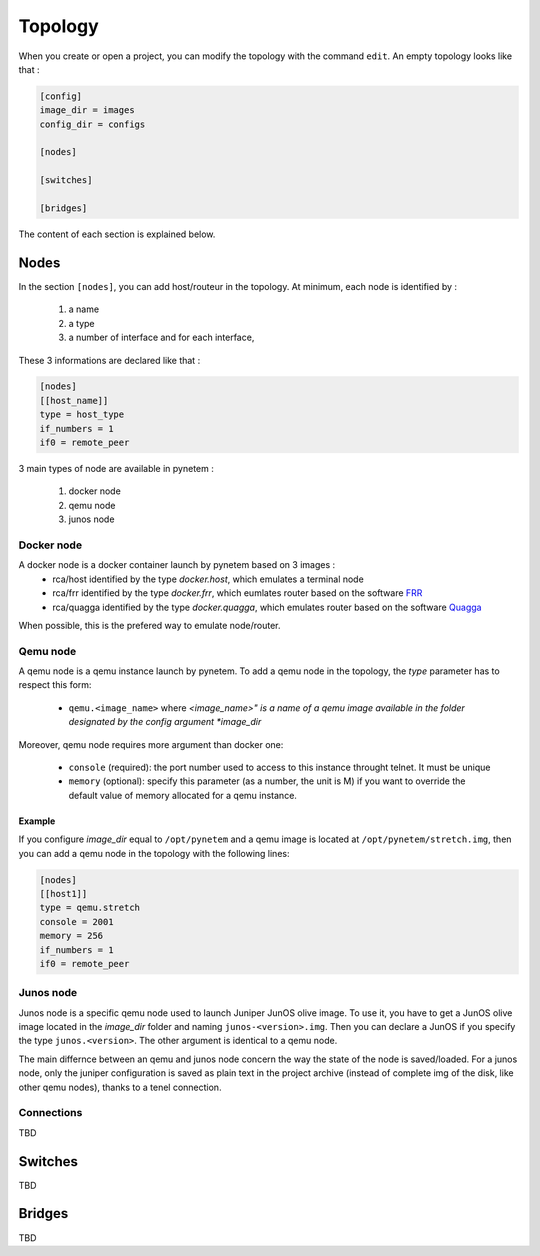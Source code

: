 .. _topology:

Topology
========

When you create or open a project, you can modify the topology
with the command ``edit``.
An empty topology looks like that :

.. code-block:: ini

    [config]
    image_dir = images
    config_dir = configs

    [nodes]

    [switches]

    [bridges]

The content of each section is explained below.

Nodes
-----

In the section ``[nodes]``, you can add host/routeur in the topology.
At minimum, each node is identified by :

  1. a name
  2. a type
  3. a number of interface and for each interface,

These 3 informations are declared like that :

.. code-block:: ini

    [nodes]
    [[host_name]]
    type = host_type
    if_numbers = 1
    if0 = remote_peer

3 main types of node are available in pynetem :

  1. docker node
  2. qemu node
  3. junos node

Docker node
```````````
A docker node is a docker container launch by pynetem based on 3 images :
  - rca/host identified by the type *docker.host*,
    which emulates a terminal node
  - rca/frr identified by the type *docker.frr*, which eumlates router
    based on the software `FRR <https://frrouting.org/>`_
  - rca/quagga identified by the type *docker.quagga*, which emulates router
    based on the software `Quagga <https://www.quagga.net/>`_

When possible, this is the prefered way to emulate node/router.

Qemu node
```````````
A qemu node is a qemu instance launch by pynetem. To add a qemu node in
the topology, the *type* parameter has to respect this form:

  * ``qemu.<image_name>`` where *<image_name>" is a name of a qemu image
    available in the folder designated by the config argument *image_dir*

Moreover, qemu node requires more argument than docker one:

  * ``console`` (required): the port number used to access to this instance
    throught telnet. It must be unique
  * ``memory`` (optional): specify this parameter (as a number, the unit is M)
    if you want to override the default value of memory allocated
    for a qemu instance.

Example
"""""""
If you configure *image_dir* equal to ``/opt/pynetem`` and a qemu image
is located at ``/opt/pynetem/stretch.img``, then you can add a qemu node
in the topology with the following lines:

.. code-block:: ini

    [nodes]
    [[host1]]
    type = qemu.stretch
    console = 2001
    memory = 256
    if_numbers = 1
    if0 = remote_peer

Junos node
```````````
Junos node is a specific qemu node used to launch Juniper JunOS olive image.
To use it, you have to get a JunOS olive image located in the *image_dir*
folder and naming ``junos-<version>.img``. Then you can declare a JunOS if you
specify the type ``junos.<version>``. The other argument is identical to
a qemu node.

The main differnce between an qemu and junos node concern the way
the state of the node is saved/loaded. For a junos node, only the
juniper configuration is saved as plain text in the project archive
(instead of complete img of the disk, like other qemu nodes), thanks
to a tenel connection.


Connections
```````````
TBD


Switches
--------
TBD

Bridges
-------
TBD
